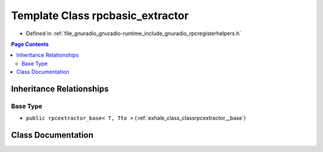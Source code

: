 .. _exhale_class_classrpcbasic__extractor:

Template Class rpcbasic_extractor
=================================

- Defined in :ref:`file_gnuradio_gnuradio-runtime_include_gnuradio_rpcregisterhelpers.h`


.. contents:: Page Contents
   :local:
   :backlinks: none


Inheritance Relationships
-------------------------

Base Type
*********

- ``public rpcextractor_base< T, Tto >`` (:ref:`exhale_class_classrpcextractor__base`)


Class Documentation
-------------------


.. doxygenclass:: rpcbasic_extractor
   :project: gnuradio
   :members:
   :protected-members:
   :undoc-members: